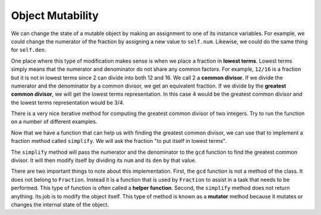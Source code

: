 ..  Copyright (C)  Brad Miller, David Ranum, Jeffrey Elkner, Peter Wentworth, Allen B. Downey, Chris
    Meyers, and Dario Mitchell. Permission is granted to copy, distribute
    and/or modify this document under the terms of the GNU Free Documentation
    License, Version 1.3 or any later version published by the Free Software
    Foundation; with Invariant Sections being Forward, Prefaces, and
    Contributor List, no Front-Cover Texts, and no Back-Cover Texts. A copy of
    the license is included in the section entitled "GNU Free Documentation
    License".

Object Mutability
-------------------

We can change the state of a mutable object by making an assignment to one of its instance variables.
For example, we could change the numerator of the fraction by assigning a new
value to ``self.num``.  Likewise, we could do the same thing for ``self.den``.

One place where this type of modification makes sense is when we place a fraction in **lowest terms**.  Lowest terms simply
means that the numerator and denominator do not share any common factors. For example, ``12/16`` is a fraction but it is
not in lowest terms since 2 can divide into both 12 and 16. We call 2 a **common divisor**.  If we divide the numerator
and the denominator by a common divisor, we get an equivalent fraction. If we divide by the **greatest common divisor**, 
we will get the lowest terms representation. In this case 4 would be the greatest common divisor and the lowest terms
representation would be 3/4.

There is a very nice iterative method for computing the greatest common divisor of two integers. Try to run the
function on a number of different examples.

.. activecode:: fractions_gcd

	def gcd(m, n):
	    while m % n != 0:
	        oldm = m
	        oldn = n

	        m = oldn
	        n = oldm % oldn
            
	    return n

	print(gcd(12, 16))


Now that we have a function that can help us with finding the greatest common divisor, we can use that to implement
a fraction method called ``simplify``.  We will ask the fraction "to put itself in lowest terms".

The ``simplify`` method will pass the numerator and the denominator to the ``gcd`` function to find the
greatest common divisor. It will then modify itself by dividing its ``num`` and its ``den`` by that value.

.. activecode:: fractions_simplify

    def gcd(m, n):
        while m % n != 0:
            oldm = m
            oldn = n

            m = oldn
            n = oldm % oldn

        return n

    class Fraction:

        def __init__(self, top, bottom):

            self.num = top        # the numerator is on top
            self.den = bottom     # the denominator is on the bottom

        def __str__(self):
            return str(self.num) + "/" + str(self.den)

        def simplify(self):
            common = gcd(self.num, self.den)

            self.num = self.num // common
            self.den = self.den // common

    myfraction = Fraction(12, 16)

    print(myfraction)
    myfraction.simplify()
    print(myfraction)


There are two important things to note about this implementation. First, the ``gcd`` function is not
a method of the class. It does not belong to ``Fraction``.  Instead it is a function that is used by ``Fraction``
to assist in a task that needs to be performed. This type of function is often called a **helper function**.  Second,
the ``simplify`` method does not return anything. Its job is to modify the object itself. This type of method is
known as a **mutator** method because it mutates or changes the internal state of the object. 



.. index:: equality, equality; deep, equality; shallow, shallow equality, deep equality      


